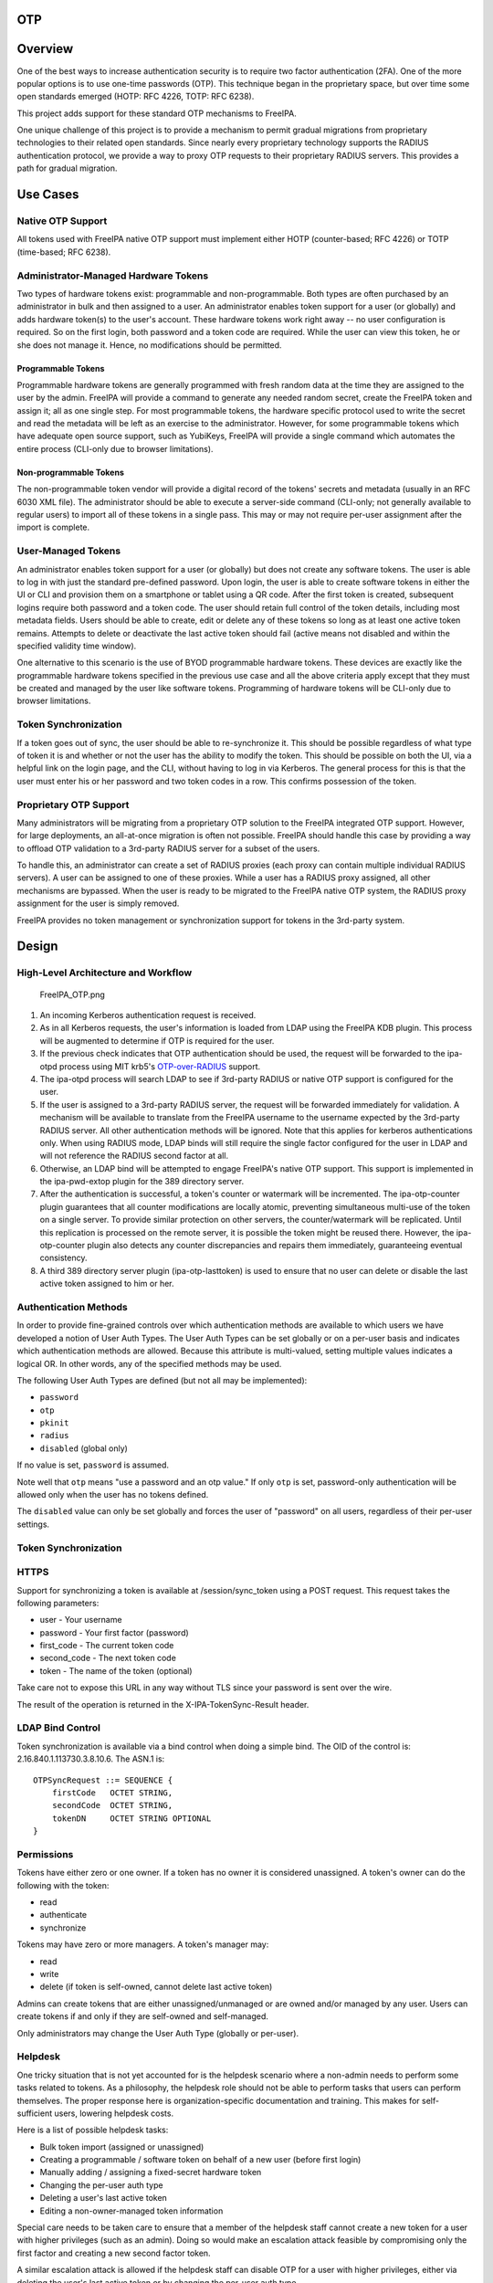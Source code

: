 OTP
===

Overview
========

One of the best ways to increase authentication security is to require
two factor authentication (2FA). One of the more popular options is to
use one-time passwords (OTP). This technique began in the proprietary
space, but over time some open standards emerged (HOTP: RFC 4226, TOTP:
RFC 6238).

This project adds support for these standard OTP mechanisms to FreeIPA.

One unique challenge of this project is to provide a mechanism to permit
gradual migrations from proprietary technologies to their related open
standards. Since nearly every proprietary technology supports the RADIUS
authentication protocol, we provide a way to proxy OTP requests to their
proprietary RADIUS servers. This provides a path for gradual migration.



Use Cases
=========



Native OTP Support
------------------

All tokens used with FreeIPA native OTP support must implement either
HOTP (counter-based; RFC 4226) or TOTP (time-based; RFC 6238).



Administrator-Managed Hardware Tokens
----------------------------------------------------------------------------------------------

Two types of hardware tokens exist: programmable and non-programmable.
Both types are often purchased by an administrator in bulk and then
assigned to a user. An administrator enables token support for a user
(or globally) and adds hardware token(s) to the user's account. These
hardware tokens work right away -- no user configuration is required. So
on the first login, both password and a token code are required. While
the user can view this token, he or she does not manage it. Hence, no
modifications should be permitted.



Programmable Tokens
^^^^^^^^^^^^^^^^^^^

|Programmable_Tokens.png| Programmable hardware tokens are generally
programmed with fresh random data at the time they are assigned to the
user by the admin. FreeIPA will provide a command to generate any needed
random secret, create the FreeIPA token and assign it; all as one single
step. For most programmable tokens, the hardware specific protocol used
to write the secret and read the metadata will be left as an exercise to
the administrator. However, for some programmable tokens which have
adequate open source support, such as YubiKeys, FreeIPA will provide a
single command which automates the entire process (CLI-only due to
browser limitations).



Non-programmable Tokens
^^^^^^^^^^^^^^^^^^^^^^^

|Non-Programmable_Tokens.png| The non-programmable token vendor will
provide a digital record of the tokens' secrets and metadata (usually in
an RFC 6030 XML file). The administrator should be able to execute a
server-side command (CLI-only; not generally available to regular users)
to import all of these tokens in a single pass. This may or may not
require per-user assignment after the import is complete.



User-Managed Tokens
----------------------------------------------------------------------------------------------

An administrator enables token support for a user (or globally) but does
not create any software tokens. The user is able to log in with just the
standard pre-defined password. Upon login, the user is able to create
software tokens in either the UI or CLI and provision them on a
smartphone or tablet using a QR code. After the first token is created,
subsequent logins require both password and a token code. The user
should retain full control of the token details, including most metadata
fields. Users should be able to create, edit or delete any of these
tokens so long as at least one active token remains. Attempts to delete
or deactivate the last active token should fail (active means not
disabled and within the specified validity time window).

One alternative to this scenario is the use of BYOD programmable
hardware tokens. These devices are exactly like the programmable
hardware tokens specified in the previous use case and all the above
criteria apply except that they must be created and managed by the user
like software tokens. Programming of hardware tokens will be CLI-only
due to browser limitations.



Token Synchronization
----------------------------------------------------------------------------------------------

If a token goes out of sync, the user should be able to re-synchronize
it. This should be possible regardless of what type of token it is and
whether or not the user has the ability to modify the token. This should
be possible on both the UI, via a helpful link on the login page, and
the CLI, without having to log in via Kerberos. The general process for
this is that the user must enter his or her password and two token codes
in a row. This confirms possession of the token.



Proprietary OTP Support
-----------------------

Many administrators will be migrating from a proprietary OTP solution to
the FreeIPA integrated OTP support. However, for large deployments, an
all-at-once migration is often not possible. FreeIPA should handle this
case by providing a way to offload OTP validation to a 3rd-party RADIUS
server for a subset of the users.

To handle this, an administrator can create a set of RADIUS proxies
(each proxy can contain multiple individual RADIUS servers). A user can
be assigned to one of these proxies. While a user has a RADIUS proxy
assigned, all other mechanisms are bypassed. When the user is ready to
be migrated to the FreeIPA native OTP system, the RADIUS proxy
assignment for the user is simply removed.

FreeIPA provides no token management or synchronization support for
tokens in the 3rd-party system.

Design
======



High-Level Architecture and Workflow
------------------------------------

.. figure:: FreeIPA_OTP.png
   :alt: FreeIPA_OTP.png
   :width: 500px

   FreeIPA_OTP.png

#. An incoming Kerberos authentication request is received.
#. As in all Kerberos requests, the user's information is loaded from
   LDAP using the FreeIPA KDB plugin. This process will be augmented to
   determine if OTP is required for the user.
#. If the previous check indicates that OTP authentication should be
   used, the request will be forwarded to the ipa-otpd process using MIT
   krb5's
   `OTP-over-RADIUS <http://k5wiki.kerberos.org/wiki/Projects/OTPOverRADIUS>`__
   support.
#. The ipa-otpd process will search LDAP to see if 3rd-party RADIUS or
   native OTP support is configured for the user.
#. If the user is assigned to a 3rd-party RADIUS server, the request
   will be forwarded immediately for validation. A mechanism will be
   available to translate from the FreeIPA username to the username
   expected by the 3rd-party RADIUS server. All other authentication
   methods will be ignored. Note that this applies for kerberos
   authentications only. When using RADIUS mode, LDAP binds will still
   require the single factor configured for the user in LDAP and will
   not reference the RADIUS second factor at all.
#. Otherwise, an LDAP bind will be attempted to engage FreeIPA's native
   OTP support. This support is implemented in the ipa-pwd-extop plugin
   for the 389 directory server.
#. After the authentication is successful, a token's counter or
   watermark will be incremented. The ipa-otp-counter plugin guarantees
   that all counter modifications are locally atomic, preventing
   simultaneous multi-use of the token on a single server. To provide
   similar protection on other servers, the counter/watermark will be
   replicated. Until this replication is processed on the remote server,
   it is possible the token might be reused there. However, the
   ipa-otp-counter plugin also detects any counter discrepancies and
   repairs them immediately, guaranteeing eventual consistency.
#. A third 389 directory server plugin (ipa-otp-lasttoken) is used to
   ensure that no user can delete or disable the last active token
   assigned to him or her.



Authentication Methods
----------------------

In order to provide fine-grained controls over which authentication
methods are available to which users we have developed a notion of User
Auth Types. The User Auth Types can be set globally or on a per-user
basis and indicates which authentication methods are allowed. Because
this attribute is multi-valued, setting multiple values indicates a
logical OR. In other words, any of the specified methods may be used.

The following User Auth Types are defined (but not all may be
implemented):

-  ``password``
-  ``otp``
-  ``pkinit``
-  ``radius``
-  ``disabled`` (global only)

If no value is set, ``password`` is assumed.

Note well that ``otp`` means "use a password and an otp value." If only
``otp`` is set, password-only authentication will be allowed only when
the user has no tokens defined.

The ``disabled`` value can only be set globally and forces the user of
"password" on all users, regardless of their per-user settings.



Token Synchronization
---------------------

HTTPS
----------------------------------------------------------------------------------------------

Support for synchronizing a token is available at /session/sync_token
using a POST request. This request takes the following parameters:

-  user - Your username
-  password - Your first factor (password)
-  first_code - The current token code
-  second_code - The next token code
-  token - The name of the token (optional)

Take care not to expose this URL in any way without TLS since your
password is sent over the wire.

The result of the operation is returned in the X-IPA-TokenSync-Result
header.



LDAP Bind Control
----------------------------------------------------------------------------------------------

Token synchronization is available via a bind control when doing a
simple bind. The OID of the control is: 2.16.840.1.113730.3.8.10.6. The
ASN.1 is:

::

   OTPSyncRequest ::= SEQUENCE {
       firstCode   OCTET STRING,
       secondCode  OCTET STRING,
       tokenDN     OCTET STRING OPTIONAL
   }

Permissions
-----------

Tokens have either zero or one owner. If a token has no owner it is
considered unassigned. A token's owner can do the following with the
token:

-  read
-  authenticate
-  synchronize

Tokens may have zero or more managers. A token's manager may:

-  read
-  write
-  delete (if token is self-owned, cannot delete last active token)

Admins can create tokens that are either unassigned/unmanaged or are
owned and/or managed by any user. Users can create tokens if and only if
they are self-owned and self-managed.

Only administrators may change the User Auth Type (globally or
per-user).

Helpdesk
----------------------------------------------------------------------------------------------

One tricky situation that is not yet accounted for is the helpdesk
scenario where a non-admin needs to perform some tasks related to
tokens. As a philosophy, the helpdesk role should not be able to perform
tasks that users can perform themselves. The proper response here is
organization-specific documentation and training. This makes for
self-sufficient users, lowering helpdesk costs.

Here is a list of possible helpdesk tasks:

-  Bulk token import (assigned or unassigned)
-  Creating a programmable / software token on behalf of a new user
   (before first login)
-  Manually adding / assigning a fixed-secret hardware token
-  Changing the per-user auth type
-  Deleting a user's last active token
-  Editing a non-owner-managed token information

Special care needs to be taken care to ensure that a member of the
helpdesk staff cannot create a new token for a user with higher
privileges (such as an admin). Doing so would make an escalation attack
feasible by compromising only the first factor and creating a new second
factor token.

A similar escalation attack is allowed if the helpdesk staff can disable
OTP for a user with higher privileges, either via deleting the user's
last active token or by changing the per-user auth type.

Implementation
==============

Mixing the "password" and "otp" user auth types should not be used. It
currently works in LDAP, allowing either password or password+otp login.
However, it is not currently supported in krb5 where "otp" will be
forced. Support for mixed mode Kerberos authentication is in progress.

FAST support is currently required on the client to enable OTP
authentications. You get this for free when using a setup like SSSD.
However, kinit will not work without some additional configuration.

While IPA supports specifying multiple RADIUS proxy servers in LDAP,
ipa-otpd only uses the first returned server defined for the proxy. As a
work-around, DNS round-robin can provide failover support. For details,
see `the bug <https://fedorahosted.org/freeipa/ticket/4682>`__.

`Upon testing <https://fedorahosted.org/freeipa/ticket/4897>`__, OTP
works exactly the same for compat tree binds as it does for regular
binds.



Feature Management
==================

UI



Authentication Methods
----------------------------------------------------------------------------------------------

System-wide authentication methods will be available on the Server
settings tab.

Per-user authentication methods will be available on the User's detail
page.



RADIUS Proxy Server Configuration
----------------------------------------------------------------------------------------------

Administrators will have the RADIUS Servers tab available for managing
RADIUS proxy servers. These servers can be assigned to individual users
on the specific user's detail page.



OTP Tokens
----------------------------------------------------------------------------------------------

A tab for managing tokens will be available on the user self-service
page. This will permit the addition, deletion and editing of
self-assigned/managed tokens.

Administrators will receive a similar UI for managing tokens for all
users.

A link to a synchronization page is provided at the FreeIPA login page.

CLI



Existing Commands Modified
----------------------------------------------------------------------------------------------

+------------+--------------------------------------------------------+
| Command    | Options                                                |
+============+========================================================+
| config-mod | --user-auth-type=password/otp/radius                   |
+------------+--------------------------------------------------------+
| user-mod   | --user-auth-type=password/otp/radius --radius=STR      |
|            | --radius-username=STR                                  |
+------------+--------------------------------------------------------+



New RADIUS Proxy Commands
----------------------------------------------------------------------------------------------

+------------------+--------------------------------------------------+
| Command          | Options                                          |
+==================+==================================================+
| radiusproxy-add  | --desc=STR --server=STR --secret --timeout=INT   |
|                  | --retries=INT --userattr=STR                     |
+------------------+--------------------------------------------------+
| radiusproxy-find | --name=STR --desc=STR --server=STR --timeout=INT |
|                  | --retries=INT --userattr=STR                     |
+------------------+--------------------------------------------------+
| radiusproxy-mod  | --rename=STR --desc=STR --server=STR --secret    |
|                  | --timeout=INT --retries=INT --userattr=STR       |
+------------------+--------------------------------------------------+
| radiusproxy-del  |                                                  |
+------------------+--------------------------------------------------+
| radiusproxy-show |                                                  |
+------------------+--------------------------------------------------+



New OTP Token Commands
----------------------------------------------------------------------------------------------

+---------------------------+-----------------------------------------+
| Command                   | Options                                 |
+===========================+=========================================+
| otptoken-add              | --type=STRENUM --desc=STR --owner=LOGIN |
|                           | --disabled=BOOL --not-before=STR        |
|                           | --not-after=STR --vendor=STR            |
|                           | --model=STR --serial=STR --key=STR      |
|                           | --algo=STRENUM --digits=6/8             |
|                           | --offset=INT --interval=INT --no-qrcode |
+---------------------------+-----------------------------------------+
| otptoken-add-managedby    | --users=STR                             |
+---------------------------+-----------------------------------------+
| otptoken-add-yubikey      | --desc=STR --owner=LOGIN                |
|                           | --disabled=BOOL --notbefore=STR         |
|                           | --not-after=STR --digits=6/8 --slot=1/2 |
+---------------------------+-----------------------------------------+
| otptoken-del              |                                         |
+---------------------------+-----------------------------------------+
| otptoken-find             | --type=STRENUM --desc=STR --owner=LOGIN |
|                           | --disabled=BOOL --not-before=STR        |
|                           | --not-after=STR --vendor=STR            |
|                           | --model=STR --serial=STR --algo=STRENUM |
|                           | --digits=6/8 --offset=INT               |
|                           | --interval=INT --id=STR                 |
+---------------------------+-----------------------------------------+
| otptoken-mod              | --rename=STR --desc=STR --owner=LOGIN   |
|                           | --disabled=BOOL --not-before=STR        |
|                           | --not-after=STR --vendor=STR            |
|                           | --model=STR --serial=STR                |
+---------------------------+-----------------------------------------+
| otptoken-remove-managedby | --users=STR                             |
+---------------------------+-----------------------------------------+
| otptoken-show             |                                         |
+---------------------------+-----------------------------------------+
| otptoken-sync             | --user=STR --password --first-code      |
|                           | --second-code                           |
+---------------------------+-----------------------------------------+



OTP Import Command
^^^^^^^^^^^^^^^^^^

::

   ipa-otptoken-import [-k KEYFILE] <PSKC file> <output file>

This command imports the tokens specified in the PSKC (RFC 6030) file.
This command must be run on the IPA server by the admin. If the tokens
in the PSKC file are encrypted, the -k option MUST be specified. Any
tokens which fail to add will be written to the output file. This
permits the admin to review the tokens which failed, correct any
problems in the data file and re-import them.

Replication
===========

It is at least theoretically possible that a server could issue a
replication request with a lower counter or watermark value but a higher
CSN. In order to guarantee eventual cluster consistency and to ensure
that higher counter/watermark values do not get erased, the
ipa-otp-counter plugin will enforce the highest counter/watermark value
and issue fix-up replications if an error is detected.



New Dependencies
================

-  python-qrcode
-  python-yubico (implicit: pyusb)
-  libverto-devel



How to Test
===========

Configuration
-------------



Creating a User
----------------------------------------------------------------------------------------------

We need to create a user to use when testing OTP. For the duration of
this guide, I will call this user: ``otpuser``.

::

   $ kinit admin
   Password for admin@EXAMPLE.COM: 

   $ ipa user-add otpuser
   First name: OTP
   Last name: User
   --------------------
   Added user "otpuser"
   --------------------
     User login: otpuser
     First name: OTP
     Last name: User
     Full name: OTP User
     Display name: OTP User
     Initials: OU
     Home directory: /home/otpuser
     GECOS: OTP User
     Login shell: /bin/sh
     Kerberos principal: otpuser@EXAMPLE.COM
     Email address: otpuser@example.com
     UID: 1181600140
     GID: 1181600140
     Password: False
     Member of groups: ipausers
     Kerberos keys available: False

   $ ipa passwd otpuser
   New Password: 
   Enter New Password again to verify: 
   ------------------------------------------
   Changed password for "otpuser@EXAMPLE.COM"
   ------------------------------------------

   $ kinit otpuser
   Password for otpuser@EXAMPLE.COM: 
   Password expired.  You must change it now.
   Enter new password: 
   Enter it again: 



Enabling OTP and RADIUS
----------------------------------------------------------------------------------------------

Before OTP or RADIUS can be used, they needs to be enabled (either
globally or per-user). This involves setting the User Auth Type to
``otp`` and/or ``radius`` either via the UI or the CLI:

+----------+----------------------------------------------------------+
|          | CLI                                                      |
+==========+==========================================================+
| Globally | ``ipa c                                                  |
|          | onfig-mod --user-auth-type=otp --user-auth-type=radius`` |
+----------+----------------------------------------------------------+
| Per-User | ``ipa user-mo                                            |
|          | d otpuser --user-auth-type=otp --user-auth-type=radius`` |
+----------+----------------------------------------------------------+
|          | UI                                                       |
+----------+----------------------------------------------------------+
| Globally | IPA Server -> Configuration -> Default user              |
|          | authentication types                                     |
+----------+----------------------------------------------------------+
| Per-User | Identity -> otpuser -> User authentication types         |
+----------+----------------------------------------------------------+



Logging In
----------------------------------------------------------------------------------------------



Default Method
^^^^^^^^^^^^^^

Kerberos FAST is required for OTP operations. SSSD performs this
configuration automatically, so ``su - otpuser`` should work out of the
box. Testing with this method is preferred as it will test SSSD OTP
support as well.



kinit Method
^^^^^^^^^^^^

If you need to test with kinit, you will need to enable FAST manually.
The easiest way to configure FAST manually from the command line is to
kinit as a non-OTP user, then run klist to show the location of the
ticket cache. Once you have done this, you can kinit as your OTP user
using the -T option. For example:

::

   $ kinit admin
   Password for admin@EXAMPLE.COM: 

   $ klist
   Ticket cache: KEYRING:persistent:1000:1000
   Default principal: admin@EXAMPLE.COM

   Valid starting       Expires              Service principal
   11/03/2014 15:38:43  11/04/2014 15:38:41  krbtgt/EXAMPLE.COM@EXAMPLE.COM

   $ kinit -T KEYRING:persistent:1000:1000 otpuser

A failure to properly configure FAST will result in the following error
message once OTP is configured:

::

   $ kinit otpuser
   kinit: Generic preauthentication failure while getting initial credentials

Upstream work is ongoing to remove the need for FAST.



Self-Managed Tokens
-------------------



Software Tokens
----------------------------------------------------------------------------------------------

Make sure you have FreeOTP
`Android <https://play.google.com/store/apps/details?id=org.fedorahosted.freeotp&hl=en>`__
or
`iOS <https://itunes.apple.com/us/app/freeotp-authenticator/id872559395?mt=8>`__
installed.

Adding a token is easy. If you are logged in as ``otpuser``, you can
create a self-managed software token by running ``ipa otptoken-add``.
Alternatively, you can do this via the UI: OTP Tokens -> Add. After
adding the token via either method, simply scan the QR code with
FreeOTP.

Now your token is provisioned. Try to log in
(`V4/OTP#Logging_In <V4/OTP#Logging_In>`__). Remember to enter both your
password and your token code (in the form ). This should work without
problem. Now, try to log in again with the same password and token code.
This should fail since the OTP code was already used.

Feel free to add, edit and delete as many tokens as you'd like. You can
try this with both HOTP and TOTP tokens. Notice that you are not
permitted to remove the last active token.



Programmable Hardware Tokens
----------------------------------------------------------------------------------------------

This test will require a YubiKey token.

Because of browser limitations, this command is only available on the
CLI. Insert your YubiKey token and run: ``ipa otptoken-add-yubikey``. If
your YubiKey has an empty slot, the command will pick it automatically.
Otherwise, you will need to use the ``--slot`` argument to choose a slot
to overwrite.

This token should work exactly the same as a software token in the
previous example. All the same policy should apply.



Admin-Managed Tokens
--------------------

Administrators can create tokens on behalf of normal users. When this
happens, the user has read-only access to the token metadata.

To test this, make sure you log in
(`V4/OTP#Logging_In <V4/OTP#Logging_In>`__) as the ``admin`` user. You
can test this with either a software token using FreeOTP or a YubiKey
Programmable Hardware token. The test procedure is exactly the same as
the above self-managed tokens except that you need to add the
``--owner=otpuser`` option when adding a token assigned to someone else.

Notice that when you log back in
(`V4/OTP#Logging_In <V4/OTP#Logging_In>`__) as ``otpuser``, these tokens
work for authentication, but you are unable to modify them in any way.



Importing Tokens
----------------------------------------------------------------------------------------------

Testing the importing of non-programmable hardware tokens is much more
difficult. It requires access to a hardware token and its
secret/metadata XML file. You can test some fake imports using the
files: ``ipatests/test_ipaserver/data/*.xml``. However, you will not be
able to test their functionality since this data does not correspond
with an actual hardware token.



Token Synchronization
---------------------

Currently, the authentication window is hard-coded at 3 steps/periods.
There is `a patch <https://fedorahosted.org/freeipa/ticket/4511>`__ to
make this configurable.

To make your token go out of sync simply:

-  click your HOTP token more than 3 times.
-  write down the TOTP code and wait more than 3 periods.

Try to log in with this bad code to confirm failure. To synchronize, run
``ipa otptoken-sync`` or click the "Sync OTP Token" link on the Web UI
Login page.



RADIUS Proxy
------------

To test the RADIUS proxy support, you will need access to a RADIUS
server.

#. Make sure that the ``radius`` User Auth Type is enabled
   (`V4/OTP#Enabling_OTP_and_RADIUS <V4/OTP#Enabling_OTP_and_RADIUS>`__).
#. Add a RADIUS proxy: ``ipa radiusproxy-add testproxy`` (follow
   instructions)
#. Assign a user to this proxy:
   ``ipa user-mod radiususer --radius=testproxy``
#. If needed, configure the username to send to RADIUS:
   ``ipa user-mod radiususer --radius-username=myradiususer``
#. Log in (`V4/OTP#Logging_In <V4/OTP#Logging_In>`__)



Test Plan
=========

Dependencies
------------

For tests, we will require the python-pyotp package. This provides an
independant implementation of OATH (TOTP/HOTP) to test against.



Test Outline
------------

Preparation
----------------------------------------------------------------------------------------------

#. Create a normal user
#. Ensure the user can login 1FA



Global OTP Test
----------------------------------------------------------------------------------------------

#. Enable OTP globally
#. Ensure the user can login 1FA
#. Create two tokens for the user: TOTP, HOTP
#. Ensure the user cannot login 1FA
#. Test TOTP:

   -  Ensure the user cannot login with a past code beyond the auth
      window
   -  Ensure the user can login with a past code within the auth window
   -  Ensure the user can login with the current code
   -  Ensure the user cannot login with the current code again (rapidly)
   -  Ensure the user can login with a future code within the auth
      window
   -  Ensure the user cannot login with a future code beyond the auth
      window

#. Test HOTP:

   -  Ensure the user can login
   -  Ensure the user cannot login with the same code (rapidly)
   -  Ensure the user cannot login with an old code
   -  Ensure the user cannot login with a future code beyond the auth
      window
   -  Ensure the user can login with a future code within the auth
      window

#. Cleanup



Local OTP Test
----------------------------------------------------------------------------------------------

#. Enable OTP per-user
#. Ensure the user can login 1FA
#. Create two tokens for the user: TOTP, HOTP
#. Ensure the user cannot login 1FA
#. Test TOTP:

   -  Ensure the user cannot login with a past code beyond the auth
      window
   -  Ensure the user can login with a past code within the auth window
   -  Ensure the user can login with the current code
   -  Ensure the user cannot login with the current code again (rapidly)
   -  Ensure the user can login with a future code within the auth
      window
   -  Ensure the user cannot login with a future code beyond the auth
      window

#. Test HOTP:

   -  Ensure the user can login
   -  Ensure the user cannot login with the same code (rapidly)
   -  Ensure the user cannot login with an old code
   -  Ensure the user cannot login with a future code beyond the auth
      window
   -  Ensure the user can login with a future code within the auth
      window

#. Cleanup



User Permissions Test
----------------------------------------------------------------------------------------------

#. Login as the user.
#. Ensure the user can create self-managed TOTP, HOTP tokens
#. Ensure the user cannot create a non-self-managed token
#. Ensure the user cannot delete the last active token
#. Ensure the user can synchronize the token
#. Ensure admin can delete user's last active token

Links
=====

-  `V4/OTP/Schema <V4/OTP/Schema>`__
-  `V4/OTP/Detail <V4/OTP/Detail>`__
-  `SSSD OTP
   Support <https://fedorahosted.org/sssd/wiki/DesignDocs/OTPRelatedImprovements>`__



RFE Author
==========

For questions or comments, please contact:

::

   Nathaniel McCallum
   Email: npmccallum@redhat.com
   IRC: npmccallum

`Category:FreeIPA V4 Test Plan <Category:FreeIPA_V4_Test_Plan>`__
`Category:FreeIPA Test Plan <Category:FreeIPA_Test_Plan>`__

.. |Programmable_Tokens.png| image:: Programmable_Tokens.png
   :width: 240px
.. |Non-Programmable_Tokens.png| image:: Non-Programmable_Tokens.png
   :width: 320px